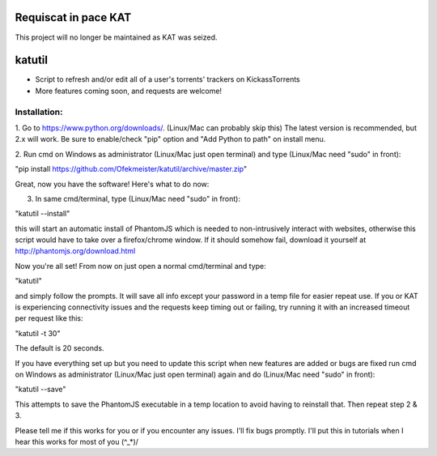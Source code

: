 =====================
Requiscat in pace KAT
=====================

This project will no longer be maintained as KAT was seized.

=======
katutil
=======

- Script to refresh and/or edit all of a user's torrents' trackers on KickassTorrents
- More features coming soon, and requests are welcome!

Installation:
-------------

1. Go to https://www.python.org/downloads/. (Linux/Mac can probably skip this)
The latest version is recommended, but 2.x will work. Be sure to enable/check
"pip" option and "Add Python to path" on install menu.

2. Run cmd on Windows as administrator (Linux/Mac just open terminal) and
type (Linux/Mac need "sudo" in front):

"pip install https://github.com/Ofekmeister/katutil/archive/master.zip"

Great, now you have the software! Here's what to do now:

3. In same cmd/terminal, type (Linux/Mac need "sudo" in front):

"katutil --install"

this will start an automatic install of PhantomJS which is needed to non-intrusively
interact with websites, otherwise this script would have to take over a firefox/chrome
window. If it should somehow fail, download it yourself at http://phantomjs.org/download.html

Now you're all set! From now on just open a normal cmd/terminal and type:

"katutil"

and simply follow the prompts. It will save all info except your password in a temp file for
easier repeat use. If you or KAT is experiencing connectivity issues and the requests keep
timing out or failing, try running it with an increased timeout per request like this:

"katutil -t 30"

The default is 20 seconds.

If you have everything set up but you need to update this script
when new features are added or bugs are fixed run cmd on Windows as administrator
(Linux/Mac just open terminal) again and do (Linux/Mac need "sudo" in front):

"katutil --save"

This attempts to save the PhantomJS executable in a temp location to avoid having to
reinstall that. Then repeat step 2 & 3.


Please tell me if this works for you or if you encounter any issues. I'll fix bugs promptly.
I'll put this in tutorials when I hear this works for most of you \(^_*)/

